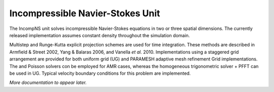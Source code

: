 .. _`Chp:IncompNS Unit`:

Incompressible Navier-Stokes Unit
=================================

The IncompNS unit solves incompressible Navier-Stokes equations in two
or three spatial dimensions. The currently released implementation
assumes constant density throughout the simulation domain.

Multistep and Runge-Kutta explicit projection schemes are used for time
integration. These methods are described in Armfield & Street 2002, Yang
& Balaras 2006, and Vanella *et al.* 2010. Implementations using a
staggered grid arrangement are provided for both uniform grid (UG) and
PARAMESH adaptive mesh refinement Grid implementations. The and Poisson
solvers con be employed for AMR cases, whereas the homogeneous
trigonometric solver + PFFT can be used in UG. Typical velocity boundary
conditions for this problem are implemented.

*More documentation to appear later.*
